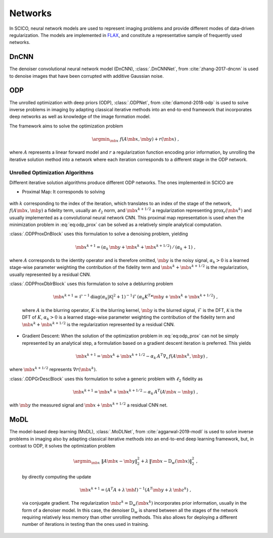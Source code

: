 Networks
=========
In SCICO, neural network models are used to represent imaging problems and provide different modes of data-driven regularization.
The models are implemented in `FLAX <https://flax.readthedocs.io/>`_, and constitute a representative sample of frequently used networks.



DnCNN
-----

The denoiser convolutional neural network model (DnCNN), :class:`.DnCNNNet`, from :cite:`zhang-2017-dncnn` is used to denoise images that have been corrupted with additive Gaussian noise.



ODP
---

The unrolled optimization with deep priors (ODP), :class:`.ODPNet`, from :cite:`diamond-2018-odp` is used to solve inverse problems in imaging by adapting classical iterative methods into an end-to-end framework that incorporates deep networks as well as knowledge of the image formation model.

The framework aims to solve the optimization problem

    .. math::
       \argmin_{\mb{x}} \; f(A \mb{x}, \mb{y}) + r(\mb{x}) \;,

where :math:`A` represents a linear forward model and :math:`r` a regularization function encoding prior information, by unrolling the iterative solution method into a network where each iteration corresponds to a different stage in the ODP network.


Unrolled Optimization Algorithms
^^^^^^^^^^^^^^^^^^^^^^^^^^^^^^^^

Different iterative solution algorithms produce different ODP networks. The ones implemented in SCICO are

* Proximal Map: It corresponds to solving

    .. math::
       :label: eq:odp_prox
       
       \argmin_{\mb{x}} \; \alpha_k \, f(A \mb{x}, \mb{y}) + \frac{1}{2} \| \mb{x} - \mb{x}^k - \mb{x}^{k+1/2} \|_2^2 \;,

with :math:`k` corresponding to the index of the iteration, which translates to an index of the stage of the network, :math:`f(A \mb{x}, \mb{y})` a fidelity term, usually an :math:`\ell_2` norm, and :math:`\mb{x}^{k+1/2}` a regularization representing :math:`\mathrm{prox}_r (\mb{x}^k)` and usually implemented as a convolutional neural network CNN. This proximal map representation is used when the minimization problem in :eq:`eq:odp_prox` can be solved as a relatively simple analytical computation.

:class:`.ODPProxDnBlock` uses this formulation to solve a denoising problem, yielding

    .. math::
       \mb{x}^{k+1} = (\alpha_k \, \mb{y} + \mb{x}^k + \mb{x}^{k+1/2}) \, / \, (\alpha_k + 1) \;,

where :math:`A` corresponds to the identity operator and is therefore omitted, :math:`\mb{y}` is the noisy signal, :math:`\alpha_k > 0` is a learned stage-wise parameter weighting the contribution of the fidelity term and :math:`\mb{x}^k + \mb{x}^{k+1/2}` is the regularization, usually represented by a residual CNN.


:class:`.ODPProxDblrBlock` uses this formulation to solve a deblurring problem

    .. math::
       \mb{x}^{k+1} = \mathcal{F}^{-1} \mathrm{diag} (\alpha_k | \mathcal{K}|^2 + 1 )^{-1} \mathcal{F} \, (\alpha_k K^T * \mb{y} + \mb{x}^k + \mb{x}^{k+1/2}) \;,

    where :math:`A` is the blurring operator, :math:`K` is the blurring kernel, :math:`\mb{y}` is the blurred signal, :math:`\mathcal{F}` is the DFT, :math:`\mathcal{K}` is the DFT of :math:`K`, :math:`\alpha_k > 0` is a learned  stage-wise parameter weighting the contribution of the fidelity term and :math:`\mb{x}^k + \mb{x}^{k+1/2}` is the regularization represented by a residual CNN.


* Gradient Descent: When the solution of the optimization problem in :eq:`eq:odp_prox` can not be simply represented by an analytical step, a formulation based on a gradient descent iteration is preferred. This yields

    .. math::
       \mb{x}^{k+1} = \mb{x}^k + \mb{x}^{k+1/2} - \alpha_k \, A^T \nabla_x \, f(A \mb{x}^k, \mb{y}) \;,

where :math:`\mb{x}^{k+1/2}` represents :math:`\nabla r(\mb{x}^k)`.

:class:`.ODPGrDescBlock` uses this formulation to solve a generic problem with :math:`\ell_2` fidelity as

    .. math::
       \mb{x}^{k+1} = \mb{x}^k + \mb{x}^{k+1/2} - \alpha_k \, A^T (A \mb{x} - \mb{y}) \;,

with :math:`\mb{y}` the measured signal and :math:`\mb{x} + \mb{x}^{k+1/2}` a residual CNN net.


MoDL
----

The model-based deep learning (MoDL), :class:`.MoDLNet`, from :cite:`aggarwal-2019-modl` is used to solve inverse problems in imaging also by adapting classical iterative methods into an end-to-end deep learning framework, but, in contrast to ODP, it solves the optimization problem

    .. math::
       \argmin_{\mb{x}} \; \| A \mb{x} - \mb{y}\|_2^2 + \lambda \, \| \mb{x} - \mathrm{D}_w(\mb{x})\|_2^2 \;,

    by directly computing the update

    .. math::
       \mb{x}^{k+1} = (A^T A + \lambda \, \mb{I})^{-1} (A^T \mb{y} + \lambda \, \mb{z}^k) \;,

    via conjugate gradient. The regularization :math:`\mb{z}^k = \mathrm{D}_w(\mb{x}^{k})` incorporates prior information, usually in the form of a denoiser model. In this case, the denoiser :math:`\mathrm{D}_w` is shared between all the stages of the network requiring relatively less memory than other unrolling methods. This also allows for deploying a different number of iterations in testing than the ones used in training.
